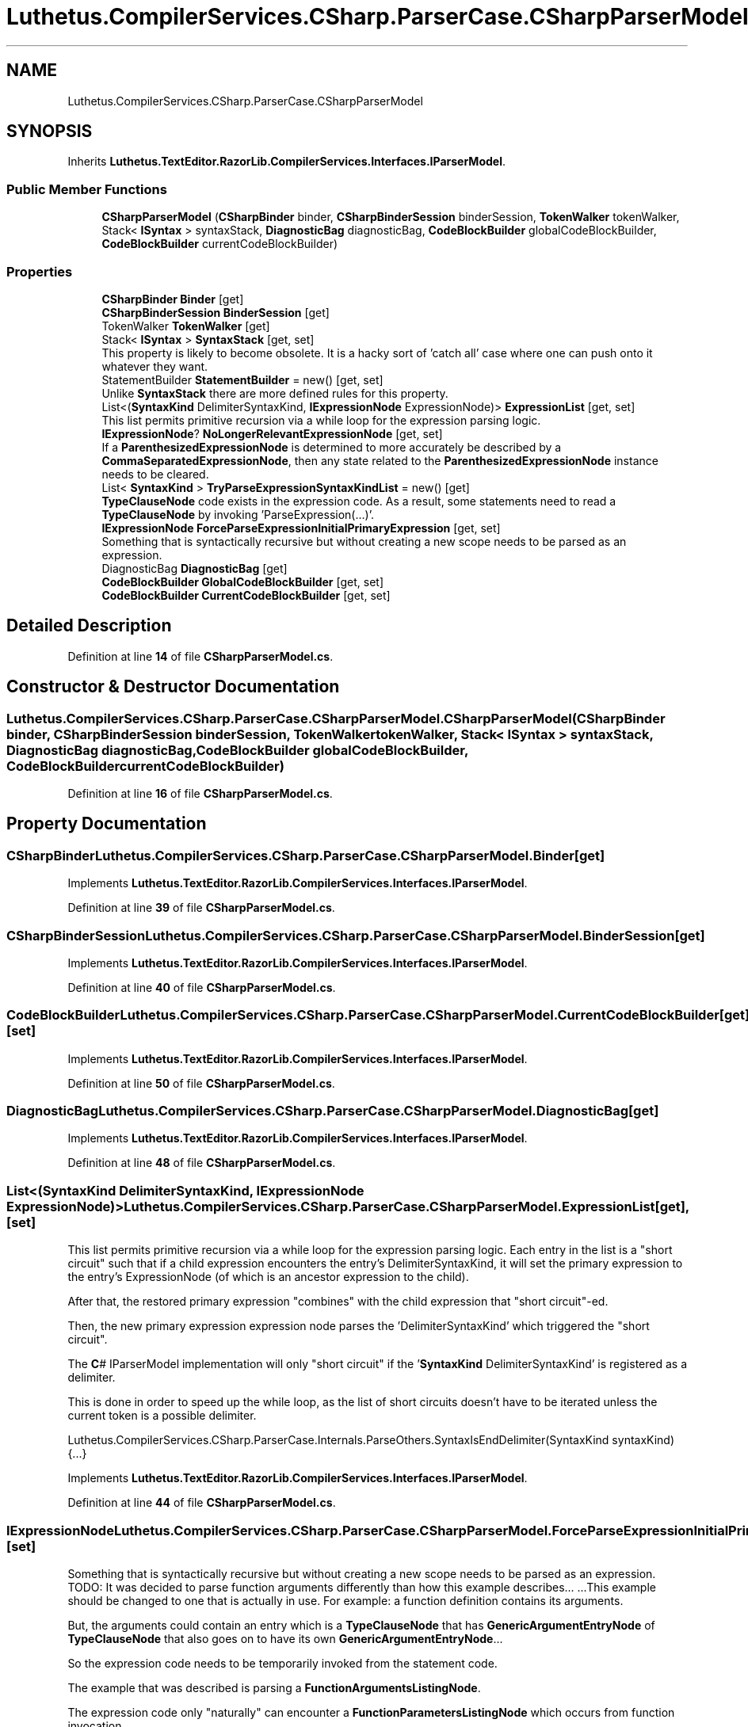 .TH "Luthetus.CompilerServices.CSharp.ParserCase.CSharpParserModel" 3 "Version 1.0.0" "Luthetus.Ide" \" -*- nroff -*-
.ad l
.nh
.SH NAME
Luthetus.CompilerServices.CSharp.ParserCase.CSharpParserModel
.SH SYNOPSIS
.br
.PP
.PP
Inherits \fBLuthetus\&.TextEditor\&.RazorLib\&.CompilerServices\&.Interfaces\&.IParserModel\fP\&.
.SS "Public Member Functions"

.in +1c
.ti -1c
.RI "\fBCSharpParserModel\fP (\fBCSharpBinder\fP binder, \fBCSharpBinderSession\fP binderSession, \fBTokenWalker\fP tokenWalker, Stack< \fBISyntax\fP > syntaxStack, \fBDiagnosticBag\fP diagnosticBag, \fBCodeBlockBuilder\fP globalCodeBlockBuilder, \fBCodeBlockBuilder\fP currentCodeBlockBuilder)"
.br
.in -1c
.SS "Properties"

.in +1c
.ti -1c
.RI "\fBCSharpBinder\fP \fBBinder\fP\fR [get]\fP"
.br
.ti -1c
.RI "\fBCSharpBinderSession\fP \fBBinderSession\fP\fR [get]\fP"
.br
.ti -1c
.RI "TokenWalker \fBTokenWalker\fP\fR [get]\fP"
.br
.ti -1c
.RI "Stack< \fBISyntax\fP > \fBSyntaxStack\fP\fR [get, set]\fP"
.br
.RI "This property is likely to become obsolete\&. It is a hacky sort of 'catch all' case where one can push onto it whatever they want\&. "
.ti -1c
.RI "StatementBuilder \fBStatementBuilder\fP = new()\fR [get, set]\fP"
.br
.RI "Unlike \fBSyntaxStack\fP there are more defined rules for this property\&. "
.ti -1c
.RI "List<(\fBSyntaxKind\fP DelimiterSyntaxKind, \fBIExpressionNode\fP ExpressionNode)> \fBExpressionList\fP\fR [get, set]\fP"
.br
.RI "This list permits primitive recursion via a while loop for the expression parsing logic\&. "
.ti -1c
.RI "\fBIExpressionNode\fP? \fBNoLongerRelevantExpressionNode\fP\fR [get, set]\fP"
.br
.RI "If a \fBParenthesizedExpressionNode\fP is determined to more accurately be described by a \fBCommaSeparatedExpressionNode\fP, then any state related to the \fBParenthesizedExpressionNode\fP instance needs to be cleared\&. "
.ti -1c
.RI "List< \fBSyntaxKind\fP > \fBTryParseExpressionSyntaxKindList\fP = new()\fR [get]\fP"
.br
.RI "\fBTypeClauseNode\fP code exists in the expression code\&. As a result, some statements need to read a \fBTypeClauseNode\fP by invoking 'ParseExpression(\&.\&.\&.)'\&. "
.ti -1c
.RI "\fBIExpressionNode\fP \fBForceParseExpressionInitialPrimaryExpression\fP\fR [get, set]\fP"
.br
.RI "Something that is syntactically recursive but without creating a new scope needs to be parsed as an expression\&. "
.ti -1c
.RI "DiagnosticBag \fBDiagnosticBag\fP\fR [get]\fP"
.br
.ti -1c
.RI "\fBCodeBlockBuilder\fP \fBGlobalCodeBlockBuilder\fP\fR [get, set]\fP"
.br
.ti -1c
.RI "\fBCodeBlockBuilder\fP \fBCurrentCodeBlockBuilder\fP\fR [get, set]\fP"
.br
.in -1c
.SH "Detailed Description"
.PP 
Definition at line \fB14\fP of file \fBCSharpParserModel\&.cs\fP\&.
.SH "Constructor & Destructor Documentation"
.PP 
.SS "Luthetus\&.CompilerServices\&.CSharp\&.ParserCase\&.CSharpParserModel\&.CSharpParserModel (\fBCSharpBinder\fP binder, \fBCSharpBinderSession\fP binderSession, \fBTokenWalker\fP tokenWalker, Stack< \fBISyntax\fP > syntaxStack, \fBDiagnosticBag\fP diagnosticBag, \fBCodeBlockBuilder\fP globalCodeBlockBuilder, \fBCodeBlockBuilder\fP currentCodeBlockBuilder)"

.PP
Definition at line \fB16\fP of file \fBCSharpParserModel\&.cs\fP\&.
.SH "Property Documentation"
.PP 
.SS "\fBCSharpBinder\fP Luthetus\&.CompilerServices\&.CSharp\&.ParserCase\&.CSharpParserModel\&.Binder\fR [get]\fP"

.PP
Implements \fBLuthetus\&.TextEditor\&.RazorLib\&.CompilerServices\&.Interfaces\&.IParserModel\fP\&.
.PP
Definition at line \fB39\fP of file \fBCSharpParserModel\&.cs\fP\&.
.SS "\fBCSharpBinderSession\fP Luthetus\&.CompilerServices\&.CSharp\&.ParserCase\&.CSharpParserModel\&.BinderSession\fR [get]\fP"

.PP
Implements \fBLuthetus\&.TextEditor\&.RazorLib\&.CompilerServices\&.Interfaces\&.IParserModel\fP\&.
.PP
Definition at line \fB40\fP of file \fBCSharpParserModel\&.cs\fP\&.
.SS "\fBCodeBlockBuilder\fP Luthetus\&.CompilerServices\&.CSharp\&.ParserCase\&.CSharpParserModel\&.CurrentCodeBlockBuilder\fR [get]\fP, \fR [set]\fP"

.PP
Implements \fBLuthetus\&.TextEditor\&.RazorLib\&.CompilerServices\&.Interfaces\&.IParserModel\fP\&.
.PP
Definition at line \fB50\fP of file \fBCSharpParserModel\&.cs\fP\&.
.SS "DiagnosticBag Luthetus\&.CompilerServices\&.CSharp\&.ParserCase\&.CSharpParserModel\&.DiagnosticBag\fR [get]\fP"

.PP
Implements \fBLuthetus\&.TextEditor\&.RazorLib\&.CompilerServices\&.Interfaces\&.IParserModel\fP\&.
.PP
Definition at line \fB48\fP of file \fBCSharpParserModel\&.cs\fP\&.
.SS "List<(\fBSyntaxKind\fP DelimiterSyntaxKind, \fBIExpressionNode\fP ExpressionNode)> Luthetus\&.CompilerServices\&.CSharp\&.ParserCase\&.CSharpParserModel\&.ExpressionList\fR [get]\fP, \fR [set]\fP"

.PP
This list permits primitive recursion via a while loop for the expression parsing logic\&. Each entry in the list is a "short circuit" such that if a child expression encounters the entry's DelimiterSyntaxKind, it will set the primary expression to the entry's ExpressionNode (of which is an ancestor expression to the child)\&.

.PP
After that, the restored primary expression "combines" with the child expression that "short circuit"-ed\&.

.PP
Then, the new primary expression expression node parses the 'DelimiterSyntaxKind' which triggered the "short circuit"\&.

.PP
The \fBC\fP# IParserModel implementation will only "short circuit" if the '\fBSyntaxKind\fP DelimiterSyntaxKind' is registered as a delimiter\&.

.PP
This is done in order to speed up the while loop, as the list of short circuits doesn't have to be iterated unless the current token is a possible delimiter\&.

.PP
Luthetus\&.CompilerServices\&.CSharp\&.ParserCase\&.Internals\&.ParseOthers\&.SyntaxIsEndDelimiter(SyntaxKind syntaxKind) {\&.\&.\&.} 
.PP
Implements \fBLuthetus\&.TextEditor\&.RazorLib\&.CompilerServices\&.Interfaces\&.IParserModel\fP\&.
.PP
Definition at line \fB44\fP of file \fBCSharpParserModel\&.cs\fP\&.
.SS "\fBIExpressionNode\fP Luthetus\&.CompilerServices\&.CSharp\&.ParserCase\&.CSharpParserModel\&.ForceParseExpressionInitialPrimaryExpression\fR [get]\fP, \fR [set]\fP"

.PP
Something that is syntactically recursive but without creating a new scope needs to be parsed as an expression\&. TODO: It was decided to parse function arguments differently than how this example describes\&.\&.\&. \&.\&.\&.This example should be changed to one that is actually in use\&. For example: a function definition contains its arguments\&.

.PP
But, the arguments could contain an entry which is a \fBTypeClauseNode\fP that has \fBGenericArgumentEntryNode\fP of \fBTypeClauseNode\fP that also goes on to have its own \fBGenericArgumentEntryNode\fP\&.\&.\&.

.PP
So the expression code needs to be temporarily invoked from the statement code\&.

.PP
The example that was described is parsing a \fBFunctionArgumentsListingNode\fP\&.

.PP
The expression code only "naturally" can encounter a \fBFunctionParametersListingNode\fP which occurs from function invocation\&.

.PP
So, this property exists in order to change the initial primary expression that is used\&.

.PP
After every invocation of: Luthetus\&.CompilerServices\&.CSharp\&.ParserCase\&.Internals\&.ParseOthers\&.TryParseExpression(SyntaxKind syntaxKind, CSharpParserModel model, out IExpressionNode expressionNode) {\&.\&.\&.}

.PP
This property will be reset to '\fBEmptyExpressionNode\&.Empty\fP'\&. (which is quite a hacky manner of going about things)\&. TODO: Consider making 'ForceParseExpressionInitialPrimaryExpression' an argument to the 'TryParseExpression' method?

.PP
Through this property, one can tell the expression code to parse a \fBFunctionArgumentsListingNode\fP by providing it as the initial expression\&. This must be done because it can never occur "naturally" by invoking the expression code and starting with '\fBEmptyExpressionNode\&.Empty\fP'\&. 
.PP
Implements \fBLuthetus\&.TextEditor\&.RazorLib\&.CompilerServices\&.Interfaces\&.IParserModel\fP\&.
.PP
Definition at line \fB47\fP of file \fBCSharpParserModel\&.cs\fP\&.
.SS "\fBCodeBlockBuilder\fP Luthetus\&.CompilerServices\&.CSharp\&.ParserCase\&.CSharpParserModel\&.GlobalCodeBlockBuilder\fR [get]\fP, \fR [set]\fP"

.PP
Implements \fBLuthetus\&.TextEditor\&.RazorLib\&.CompilerServices\&.Interfaces\&.IParserModel\fP\&.
.PP
Definition at line \fB49\fP of file \fBCSharpParserModel\&.cs\fP\&.
.SS "\fBIExpressionNode\fP? Luthetus\&.CompilerServices\&.CSharp\&.ParserCase\&.CSharpParserModel\&.NoLongerRelevantExpressionNode\fR [get]\fP, \fR [set]\fP"

.PP
If a \fBParenthesizedExpressionNode\fP is determined to more accurately be described by a \fBCommaSeparatedExpressionNode\fP, then any state related to the \fBParenthesizedExpressionNode\fP instance needs to be cleared\&. 
.PP
Implements \fBLuthetus\&.TextEditor\&.RazorLib\&.CompilerServices\&.Interfaces\&.IParserModel\fP\&.
.PP
Definition at line \fB45\fP of file \fBCSharpParserModel\&.cs\fP\&.
.SS "StatementBuilder Luthetus\&.CompilerServices\&.CSharp\&.ParserCase\&.CSharpParserModel\&.StatementBuilder = new()\fR [get]\fP, \fR [set]\fP"

.PP
Unlike \fBSyntaxStack\fP there are more defined rules for this property\&. It will be cleared after every \fBStatementDelimiterToken\fP, \fBOpenBraceToken\fP, and \fBCloseBraceToken\fP that is handled by the main loop\&.

.PP
The intent is to build up ambiguous syntax by pushing it onto this stack, then once it can be disambiguated, pop off all the syntax and construct an \fBISyntaxNode\fP\&.

.PP
A syntax for a definition is being treated as a 'Statement' here\&. So, to parse a \fBTypeDefinitionNode\fP one would check this for the access modifier (public, private, etc\&.\&.\&.)\&. 
.PP
Implements \fBLuthetus\&.TextEditor\&.RazorLib\&.CompilerServices\&.Interfaces\&.IParserModel\fP\&.
.PP
Definition at line \fB43\fP of file \fBCSharpParserModel\&.cs\fP\&.
.SS "Stack<\fBISyntax\fP> Luthetus\&.CompilerServices\&.CSharp\&.ParserCase\&.CSharpParserModel\&.SyntaxStack\fR [get]\fP, \fR [set]\fP"

.PP
This property is likely to become obsolete\&. It is a hacky sort of 'catch all' case where one can push onto it whatever they want\&. \fBStatementBuilder\fP is being added and is expected to fully replace this property\&. 
.PP
Implements \fBLuthetus\&.TextEditor\&.RazorLib\&.CompilerServices\&.Interfaces\&.IParserModel\fP\&.
.PP
Definition at line \fB42\fP of file \fBCSharpParserModel\&.cs\fP\&.
.SS "TokenWalker Luthetus\&.CompilerServices\&.CSharp\&.ParserCase\&.CSharpParserModel\&.TokenWalker\fR [get]\fP"

.PP
Implements \fBLuthetus\&.TextEditor\&.RazorLib\&.CompilerServices\&.Interfaces\&.IParserModel\fP\&.
.PP
Definition at line \fB41\fP of file \fBCSharpParserModel\&.cs\fP\&.
.SS "List<\fBSyntaxKind\fP> Luthetus\&.CompilerServices\&.CSharp\&.ParserCase\&.CSharpParserModel\&.TryParseExpressionSyntaxKindList = new()\fR [get]\fP"

.PP
\fBTypeClauseNode\fP code exists in the expression code\&. As a result, some statements need to read a \fBTypeClauseNode\fP by invoking 'ParseExpression(\&.\&.\&.)'\&. In order to "short circut" or "force exit" from the expression code back to the statement code: if the root primary expression is not equal to the model\&.ForceParseExpressionSyntaxKind then stop 'ParseExpression(\&.\&.\&.)' from consuming any further tokens\&.

.PP
Luthetus\&.CompilerServices\&.CSharp\&.ParserCase\&.Internals\&.ParseOthers\&.TryParseExpression(SyntaxKind syntaxKind, CSharpParserModel model, out IExpressionNode expressionNode) {\&.\&.\&.} 
.PP
Implements \fBLuthetus\&.TextEditor\&.RazorLib\&.CompilerServices\&.Interfaces\&.IParserModel\fP\&.
.PP
Definition at line \fB46\fP of file \fBCSharpParserModel\&.cs\fP\&.

.SH "Author"
.PP 
Generated automatically by Doxygen for Luthetus\&.Ide from the source code\&.

